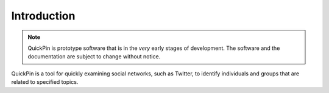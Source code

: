 Introduction
============

.. note:: QuickPin is prototype software that is in the *very* early
    stages of development. The software and the documentation are subject to
    change without notice.

QuickPin is a tool for quickly examining social networks, such as Twitter, to
identify individuals and groups that are related to specified topics.
